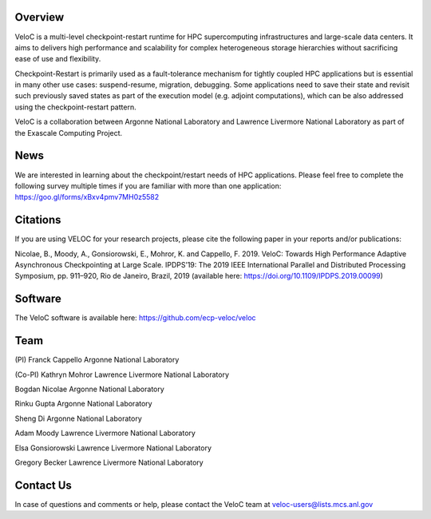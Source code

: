Overview
--------

VeloC is a multi-level checkpoint-restart runtime for HPC supercomputing infrastructures and large-scale data centers. 
It aims to delivers high performance and scalability for complex heterogeneous storage hierarchies without sacrificing ease 
of use and flexibility.

Checkpoint-Restart is primarily used as a fault-tolerance mechanism for tightly coupled HPC applications but 
is essential in many other use cases: suspend-resume, migration, debugging. Some applications need to save their state and
revisit such previously saved states as part of the execution model (e.g. adjoint computations), which can be also addressed
using the checkpoint-restart pattern.

VeloC is a collaboration between Argonne National Laboratory and Lawrence Livermore National Laboratory as part of the
Exascale Computing Project.

News
----

We are interested in learning about the checkpoint/restart needs of HPC applications. Please feel free to complete the following survey multiple times if you are familiar with more than one application: https://goo.gl/forms/xBxv4pmv7MH0z5582

Citations
---------

If you are using VELOC for your research projects, please cite the following paper in your reports and/or publications:

Nicolae, B., Moody, A., Gonsiorowski, E., Mohror, K. and Cappello, F. 2019. VeloC: Towards High Performance Adaptive Asynchronous Checkpointing at Large Scale. IPDPS’19: The 2019 IEEE International Parallel and Distributed Processing Symposium, pp. 911–920, Rio de Janeiro, Brazil, 2019
(available here: https://doi.org/10.1109/IPDPS.2019.00099)

Software
--------

The VeloC software is available here: https://github.com/ecp-veloc/veloc

Team
----

(PI) Franck Cappello
Argonne National Laboratory

(Co-PI) Kathryn Mohror
Lawrence Livermore National Laboratory

Bogdan Nicolae
Argonne National Laboratory

Rinku Gupta
Argonne National Laboratory

Sheng Di 
Argonne National Laboratory

Adam Moody
Lawrence Livermore National Laboratory

Elsa Gonsiorowski
Lawrence Livermore National Laboratory

Gregory Becker
Lawrence Livermore National Laboratory

Contact Us
----------

In case of questions and comments or help, please contact the VeloC team at veloc-users@lists.mcs.anl.gov
